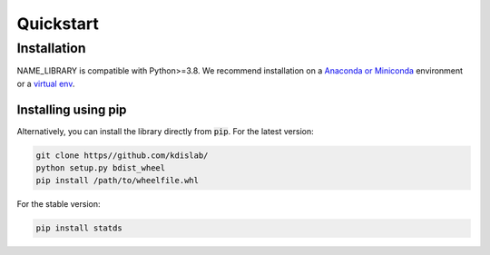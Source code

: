 Quickstart
==========

Installation
------------

NAME_LIBRARY is compatible with Python>=3.8. We recommend installation
on a `Anaconda or Miniconda <https://conda.io/projects/conda/en/latest/user-guide/install>`_
environment or a `virtual env <https://docs.python.org/3/library/venv.html>`_.


Installing using pip
++++++++++++++++++++

Alternatively, you can install the library directly from :code:`pip`. For the latest version:

.. code-block:: bash

    git clone https//github.com/kdislab/
    python setup.py bdist_wheel
    pip install /path/to/wheelfile.whl

For the stable version:

.. code-block:: bash

    pip install statds
